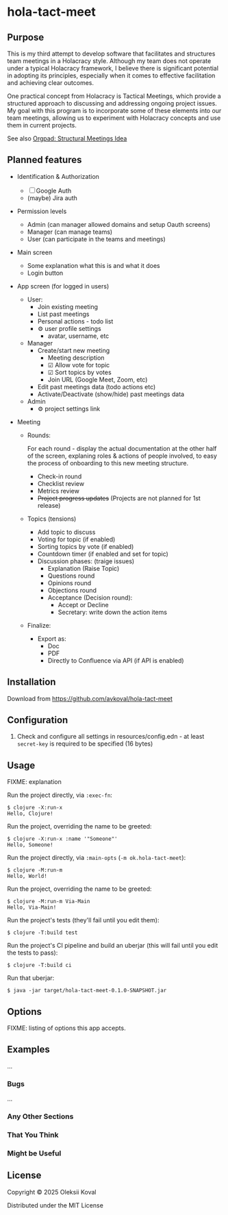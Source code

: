 * hola-tact-meet

** Purpose

This is my third attempt to develop software that facilitates and structures team meetings in a Holacracy style.
Although my team does not operate under a typical Holacracy framework, I believe there is significant potential in
adopting its principles, especially when it comes to effective facilitation and achieving clear outcomes.

One practical concept from Holacracy is Tactical Meetings, which provide a structured approach to discussing and
addressing ongoing project issues. My goal with this program is to incorporate some of these elements into our team
meetings, allowing us to experiment with Holacracy concepts and use them in current projects.

See also [[https://orgpad.info/o/AZXSvxkUdIo7kZUmIwy7SP][Orgpad: Structural Meetings Idea]]

** Planned features

 - Identification & Authorization

   - [ ] Google Auth
   - (maybe) Jira auth

 - Permission levels
   - Admin (can manager allowed domains and setup Oauth screens)
   - Manager (can manage teams)
   - User (can participate in the teams and meetings)

 - Main screen
   - Some explanation what this is and what it does
   - Login button

 - App screen (for logged in users)
   - User:
     - Join existing meeting
     - List past meetings
     - Personal actions - todo list
     - ⚙ user profile settings
       - avatar, username, etc

   - Manager
     - Create/start new meeting
       - Meeting description
       - ☑ Allow vote for topic
       - ☑ Sort topics by votes
       - Join URL (Google Meet, Zoom, etc)
     - Edit past meetings data (todo actions etc)
     - Activate/Deactivate (show/hide) past meetings data

   - Admin
     - ⚙ project settings link

 - Meeting

   - Rounds:

     For each round - display the actual documentation at the other half of the screen, explaning roles & actions
     of people involved, to easy the process of onboarding to this new meeting structure.

     - Check-in round
     - Checklist review
     - Metrics review
     - +Project progress updates+ (Projects are not planned for 1st release)

   - Topics (tensions)
     - Add topic to discuss
     - Voting for topic (if enabled)
     - Sorting topics by vote (if enabled)
     - Countdown timer (if enabled and set for topic)
     - Discussion phases: (traige issues)
       - Explanation (Raise Topic)
       - Questions round
       - Opinions round
       - Objections round
       - Acceptance (Decision round):
         - Accept or Decline
         - Secretary: write down the action items

   - Finalize:
     - Export as:
       - Doc
       - PDF
       - Directly to Confluence via API (if API is enabled)

** Installation
:PROPERTIES:
:CUSTOM_ID: installation
:END:

Download from https://github.com/avkoval/hola-tact-meet

** Configuration

1. Check and configure all settings in resources/config.edn - at least ~secret-key~ is required to be specified (16 bytes)

** Usage
:PROPERTIES:
:CUSTOM_ID: usage
:END:
FIXME: explanation

Run the project directly, via =:exec-fn=:

#+begin_example
$ clojure -X:run-x
Hello, Clojure!
#+end_example

Run the project, overriding the name to be greeted:

#+begin_example
$ clojure -X:run-x :name '"Someone"'
Hello, Someone!
#+end_example

Run the project directly, via =:main-opts= (=-m ok.hola-tact-meet=):

#+begin_example
$ clojure -M:run-m
Hello, World!
#+end_example

Run the project, overriding the name to be greeted:

#+begin_example
$ clojure -M:run-m Via-Main
Hello, Via-Main!
#+end_example

Run the project's tests (they'll fail until you edit them):

#+begin_example
$ clojure -T:build test
#+end_example

Run the project's CI pipeline and build an uberjar (this will fail until
you edit the tests to pass):

#+begin_example
$ clojure -T:build ci
#+end_example

Run that uberjar:

#+begin_example
$ java -jar target/hola-tact-meet-0.1.0-SNAPSHOT.jar
#+end_example

** Options
:PROPERTIES:
:CUSTOM_ID: options
:END:
FIXME: listing of options this app accepts.

** Examples
:PROPERTIES:
:CUSTOM_ID: examples
:END:
...

*** Bugs
:PROPERTIES:
:CUSTOM_ID: bugs
:END:
...

*** Any Other Sections
:PROPERTIES:
:CUSTOM_ID: any-other-sections
:END:
*** That You Think
:PROPERTIES:
:CUSTOM_ID: that-you-think
:END:
*** Might be Useful
:PROPERTIES:
:CUSTOM_ID: might-be-useful
:END:
** License

Copyright © 2025 Oleksii Koval

Distributed under the MIT License

** COMMENT Current work plan & progress [37%]

*** DONE Set appropriate License
    CLOSED: [2025-06-15 Sun 21:30]
    :LOGBOOK:
    - State "DONE"       from "TODO"       [2025-06-15 Sun 21:30]
    - State "TODO"       from              [2025-06-15 Sun 20:15]
    :END:

*** DONE Add all required modules
    CLOSED: [2025-06-15 Sun 21:20]
    :LOGBOOK:
    - State "DONE"       from "TODO"       [2025-06-15 Sun 21:20]
    :END:
    - [X] ring
    - [X] datastar sdk
    - [X] datastar js
    - [X] bulma
    - [X] selmer
    - [X] reitit/ring
    - [X] cider-nrepl
    - [X] nrepl

*** DONE Home page and reload
    CLOSED: [2025-06-16 Mon 08:55]
    :LOGBOOK:
    - State "DONE"       from "DONE"       [2025-06-16 Mon 08:55]
    - State "DONE"       from "WORKING"    [2025-06-16 Mon 08:55]
    CLOCK: [2025-06-16 Mon 07:14]--[2025-06-16 Mon 08:55] =>  1:41
    - State "WORKING"    from "TODO"       [2025-06-16 Mon 07:15]
    :END:

 - [X] Add home.html template
 - [X] Add ring server handler, homepage view
 - [X] Make sure code reload is working fine
 - [X] Use bulma.css from CDN

*** WORKING Fake login
    :LOGBOOK:
    CLOCK: [2025-06-29 Sun 14:19]--[2025-06-29 Sun 14:39] =>  0:20
    CLOCK: [2025-06-29 Sun 11:22]--[2025-06-29 Sun 11:49] =>  0:27
    CLOCK: [2025-06-28 Sat 12:34]--[2025-06-28 Sat 13:29] =>  0:55
    - State "WORKING"    from "DONE"       [2025-06-28 Sat 12:35]
    - State "DONE"       from "TODO"       [2025-06-27 Fri 09:05]
    - State "TODO"       from              [2025-06-23 Mon 03:55]
    :END:

I need fake login to quickly login several users for testing purposes on localhost.

 - [X] redirect from ~home~ to /app when user is logged in
 - [X] logout (remove all data from session)
 - [-] make 'fake login' page show previous users to choose
   - [X] fix fake login->login
   - [X] use datastar to fill random values instead of js
   - [ ] add user when actually making login
   - [ ] make separate page for fake login functionality
 - [ ] add gravatar

*** TODO Admin settings & preferences
    :LOGBOOK:
    - State "TODO"       from              [2025-06-18 Wed 10:45]
    :END:
**** TODO List users (separate page) (for admin)
     :LOGBOOK:
     - State "TODO"       from              [2025-06-18 Wed 10:25]
     :END:
***** TODO Change access level to manager (as admin)
      :LOGBOOK:
      - State "TODO"       from              [2025-06-18 Wed 10:25]
      :END:
*** TODO First App screen [38%]
    :LOGBOOK:
    - State "TODO"       from              [2025-06-18 Wed 10:45]
    :END:
**** TODO redirect if user already logged in
     :LOGBOOK:
     - State "TODO"       from              [2025-06-28 Sat 12:35]
     :END:
**** DONE config
     CLOSED: [2025-06-22 Sun 16:05]
     :LOGBOOK:
     - State "DONE"       from "WORKING"    [2025-06-22 Sun 16:05]
     CLOCK: [2025-06-21 Sat 08:37]--[2025-06-21 Sat 08:52] =>  0:15
     CLOCK: [2025-06-21 Sat 07:02]--[2025-06-21 Sat 07:13] =>  0:11
     CLOCK: [2025-06-20 Fri 08:10]--[2025-06-20 Fri 08:54] =>  0:44
     - State "WORKING"    from "TODO"       [2025-06-19 Thu 07:50]
     - State "TODO"       from              [2025-06-19 Thu 07:50]
     :END:
https://github.com/juxt/aero
**** DONE ring-oauth2/ring-oauth2
     CLOSED: [2025-06-22 Sun 16:05]
     :LOGBOOK:
     - State "DONE"       from              [2025-06-22 Sun 16:05]
     :END:
https://github.com/weavejester/ring-oauth2
**** DONE Implement "fake" login
     CLOSED: [2025-06-27 Fri 09:05]
     :LOGBOOK:
     - State "DONE"       from "TODO"       [2025-06-27 Fri 09:05]
     CLOCK: [2025-06-24 Tue 08:44]--[2025-06-24 Tue 08:44] =>  0:00
     - State "TODO"       from              [2025-06-24 Tue 08:10]
     :END:

 - [X] Use random fake data (use some faker module)
 - [X] Display button on dev-mode only
 - [ ] implement 'post' action for fake login
   - 4xx for invalid (non-localhost) request

**** DONE Implement Sign In with Google / oauth2 std.
     CLOSED: [2025-06-27 Fri 09:10]
     :LOGBOOK:
     - State "DONE"       from "WORKING"    [2025-06-27 Fri 09:10]
     CLOCK: [2025-06-24 Tue 08:44]--[2025-06-24 Tue 10:09] =>  1:25
     CLOCK: [2025-06-22 Sun 16:07]--[2025-06-22 Sun 16:27] =>  0:20
     - State "WORKING"    from "TODO"       [2025-06-22 Sun 16:05]
     - State "TODO"       from              [2025-06-18 Wed 10:20]
     :END:

 - [X] implement sign in with ~bulma~ button done:[2025-06-22 Sun 16:15]
 - [X] change title from "Welcome to Bulma"

**** TODO Add top menu
     :LOGBOOK:
     - State "TODO"       from              [2025-06-18 Wed 10:20]
     :END:
**** TODO Run tests in parallel like in ~biff~
     :LOGBOOK:
     - State "TODO"       from              [2025-06-24 Tue 08:10]
     :END:

**** TODO try to use JS button version of google login
     :LOGBOOK:
     - State "TODO"       from              [2025-06-27 Fri 09:10]
     :END:

 - [ ] comment out ~Bulma~ button and use /google js version/
   - following https://developers.google.com/identity/gsi/web/guides/display-button

**** REJECTED Implement Sign In with Jira (lets do it in next round, if needed!)
     CLOSED: [2025-06-22 Sun 16:05]
     :LOGBOOK:
     - State "REJECTED"   from "TODO"       [2025-06-22 Sun 16:05]
     - State "TODO"       from              [2025-06-18 Wed 10:20]
     :END:
**** TODO Add help / from markdown as usual
**** TODO List past meetings
     :LOGBOOK:
     - State "TODO"       from              [2025-06-18 Wed 10:25]
     :END:
**** TODO Make some user admin (from cli, after registration)
     :LOGBOOK:
     - State "TODO"       from              [2025-06-18 Wed 10:25]
     :END:
*** TODO Make sure to enable gzip or even better: brothli compression
    :LOGBOOK:
    - State "TODO"       from              [2025-06-15 Sun 20:55]
    :END:

    https://andersmurphy.com/2025/04/15/why-you-should-use-brotli-sse.html

*** TODO Enable Datomic
    :LOGBOOK:
    - State "TODO"       from              [2025-06-18 Wed 10:20]
    :END:
